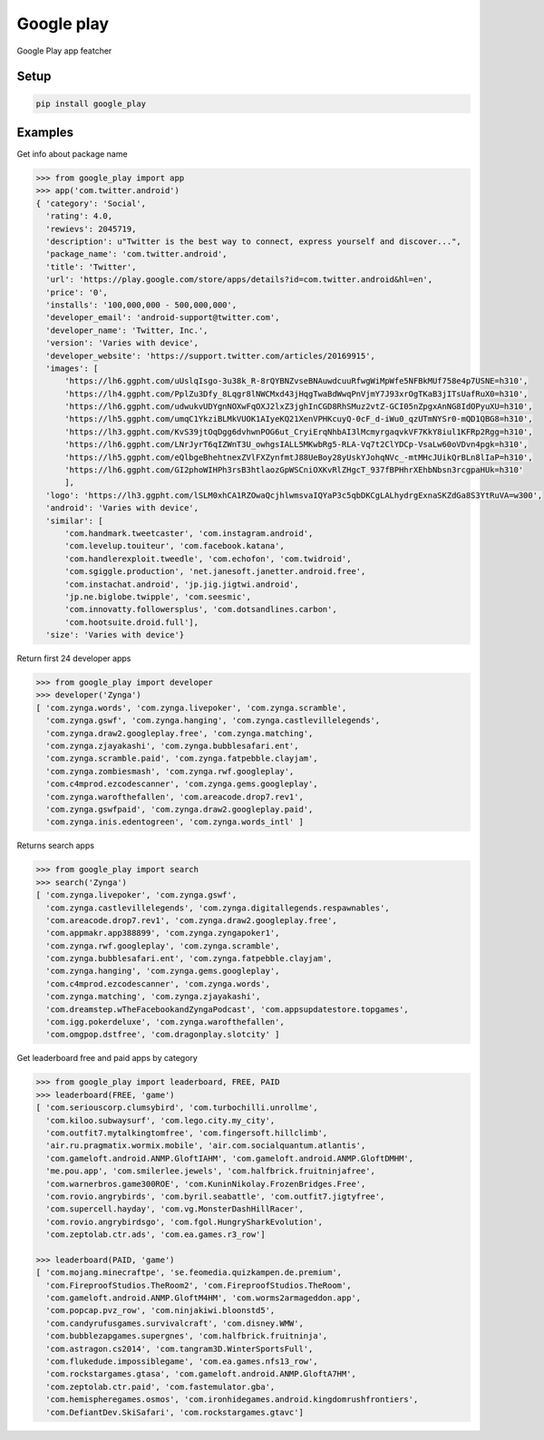 Google play
===========

Google Play app featcher

Setup
-----

.. code-block:: bash

    pip install google_play

Examples
--------

Get info about package name

.. code-block:: python

    >>> from google_play import app
    >>> app('com.twitter.android')
    { 'category': 'Social',
      'rating': 4.0,
      'rewievs': 2045719,
      'description': u"Twitter is the best way to connect, express yourself and discover...",
      'package_name': 'com.twitter.android',
      'title': 'Twitter',
      'url': 'https://play.google.com/store/apps/details?id=com.twitter.android&hl=en',
      'price': '0',
      'installs': '100,000,000 - 500,000,000',
      'developer_email': 'android-support@twitter.com',
      'developer_name': 'Twitter, Inc.',
      'version': 'Varies with device',
      'developer_website': 'https://support.twitter.com/articles/20169915',
      'images': [
          'https://lh6.ggpht.com/uUslqIsgo-3u38k_R-8rQYBNZvseBNAuwdcuuRfwgWiMpWfe5NFBkMUf758e4p7USNE=h310', 
          'https://lh4.ggpht.com/PplZu3Dfy_8Lqgr8lNWCMxd43jHqgTwaBdWwqPnVjmY7J93xrOgTKaB3jITsUafRuX0=h310', 
          'https://lh6.ggpht.com/udwukvUDYgnNOXwFqOXJ2lxZ3jghInCGD8RhSMuz2vtZ-GCI05nZpgxAnNG8IdOPyuXU=h310', 
          'https://lh5.ggpht.com/umqC1YkziBLMkVUOK1AIyeKQ21XenVPHKcuyQ-0cF_d-iWu0_qzUTmNYSr0-mQD1QBG8=h310', 
          'https://lh3.ggpht.com/KvS39jtOqDgg6dvhwnPOG6ut_CryiErqNhbAI3lMcmyrgaqvkVF7KkY8iul1KFRp2Rgg=h310', 
          'https://lh6.ggpht.com/LNrJyrT6qIZWnT3U_owhgsIALL5MKwbRg5-RLA-Vq7t2ClYDCp-VsaLw60oVDvn4pgk=h310', 
          'https://lh5.ggpht.com/eQlbgeBhehtnexZVlFXZynfmtJ88UeBoy28yUskYJohqNVc_-mtMHcJUikQrBLn8lIaP=h310', 
          'https://lh6.ggpht.com/GI2phoWIHPh3rsB3htlaozGpWSCniOXKvRlZHgcT_937fBPHhrXEhbNbsn3rcgpaHUk=h310'
          ],
      'logo': 'https://lh3.ggpht.com/lSLM0xhCA1RZOwaQcjhlwmsvaIQYaP3c5qbDKCgLALhydrgExnaSKZdGa8S3YtRuVA=w300',
      'android': 'Varies with device',
      'similar': [
          'com.handmark.tweetcaster', 'com.instagram.android',
          'com.levelup.touiteur', 'com.facebook.katana',
          'com.handlerexploit.tweedle', 'com.echofon', 'com.twidroid',
          'com.sgiggle.production', 'net.janesoft.janetter.android.free',
          'com.instachat.android', 'jp.jig.jigtwi.android',
          'jp.ne.biglobe.twipple', 'com.seesmic',
          'com.innovatty.followersplus', 'com.dotsandlines.carbon',
          'com.hootsuite.droid.full'],
      'size': 'Varies with device'}

Return first 24 developer apps

.. code-block:: python

    >>> from google_play import developer
    >>> developer('Zynga')
    [ 'com.zynga.words', 'com.zynga.livepoker', 'com.zynga.scramble',
      'com.zynga.gswf', 'com.zynga.hanging', 'com.zynga.castlevillelegends',
      'com.zynga.draw2.googleplay.free', 'com.zynga.matching',
      'com.zynga.zjayakashi', 'com.zynga.bubblesafari.ent',
      'com.zynga.scramble.paid', 'com.zynga.fatpebble.clayjam',
      'com.zynga.zombiesmash', 'com.zynga.rwf.googleplay',
      'com.c4mprod.ezcodescanner', 'com.zynga.gems.googleplay', 
      'com.zynga.warofthefallen', 'com.areacode.drop7.rev1',
      'com.zynga.gswfpaid', 'com.zynga.draw2.googleplay.paid',
      'com.zynga.inis.edentogreen', 'com.zynga.words_intl' ]

Returns search apps

.. code-block:: python

    >>> from google_play import search
    >>> search('Zynga')
    [ 'com.zynga.livepoker', 'com.zynga.gswf',
      'com.zynga.castlevillelegends', 'com.zynga.digitallegends.respawnables',
      'com.areacode.drop7.rev1', 'com.zynga.draw2.googleplay.free',
      'com.appmakr.app388899', 'com.zynga.zyngapoker1',
      'com.zynga.rwf.googleplay', 'com.zynga.scramble',
      'com.zynga.bubblesafari.ent', 'com.zynga.fatpebble.clayjam',
      'com.zynga.hanging', 'com.zynga.gems.googleplay',
      'com.c4mprod.ezcodescanner', 'com.zynga.words',
      'com.zynga.matching', 'com.zynga.zjayakashi',
      'com.dreamstep.wTheFacebookandZyngaPodcast', 'com.appsupdatestore.topgames',
      'com.igg.pokerdeluxe', 'com.zynga.warofthefallen',
      'com.omgpop.dstfree', 'com.dragonplay.slotcity' ]

Get leaderboard free and paid apps by category

.. code-block:: python

    >>> from google_play import leaderboard, FREE, PAID
    >>> leaderboard(FREE, 'game')
    [ 'com.seriouscorp.clumsybird', 'com.turbochilli.unrollme',
      'com.kiloo.subwaysurf', 'com.lego.city.my_city',
      'com.outfit7.mytalkingtomfree', 'com.fingersoft.hillclimb',
      'air.ru.pragmatix.wormix.mobile', 'air.com.socialquantum.atlantis',
      'com.gameloft.android.ANMP.GloftIAHM', 'com.gameloft.android.ANMP.GloftDMHM',
      'me.pou.app', 'com.smilerlee.jewels', 'com.halfbrick.fruitninjafree',
      'com.warnerbros.game300ROE', 'com.KuninNikolay.FrozenBridges.Free',
      'com.rovio.angrybirds', 'com.byril.seabattle', 'com.outfit7.jigtyfree',
      'com.supercell.hayday', 'com.vg.MonsterDashHillRacer',
      'com.rovio.angrybirdsgo', 'com.fgol.HungrySharkEvolution',
      'com.zeptolab.ctr.ads', 'com.ea.games.r3_row']

    >>> leaderboard(PAID, 'game')
    [ 'com.mojang.minecraftpe', 'se.feomedia.quizkampen.de.premium',
      'com.FireproofStudios.TheRoom2', 'com.FireproofStudios.TheRoom',
      'com.gameloft.android.ANMP.GloftM4HM', 'com.worms2armageddon.app',
      'com.popcap.pvz_row', 'com.ninjakiwi.bloonstd5',
      'com.candyrufusgames.survivalcraft', 'com.disney.WMW',
      'com.bubblezapgames.supergnes', 'com.halfbrick.fruitninja',
      'com.astragon.cs2014', 'com.tangram3D.WinterSportsFull',
      'com.flukedude.impossiblegame', 'com.ea.games.nfs13_row',
      'com.rockstargames.gtasa', 'com.gameloft.android.ANMP.GloftA7HM',
      'com.zeptolab.ctr.paid', 'com.fastemulator.gba',
      'com.hemispheregames.osmos', 'com.ironhidegames.android.kingdomrushfrontiers',
      'com.DefiantDev.SkiSafari', 'com.rockstargames.gtavc']
